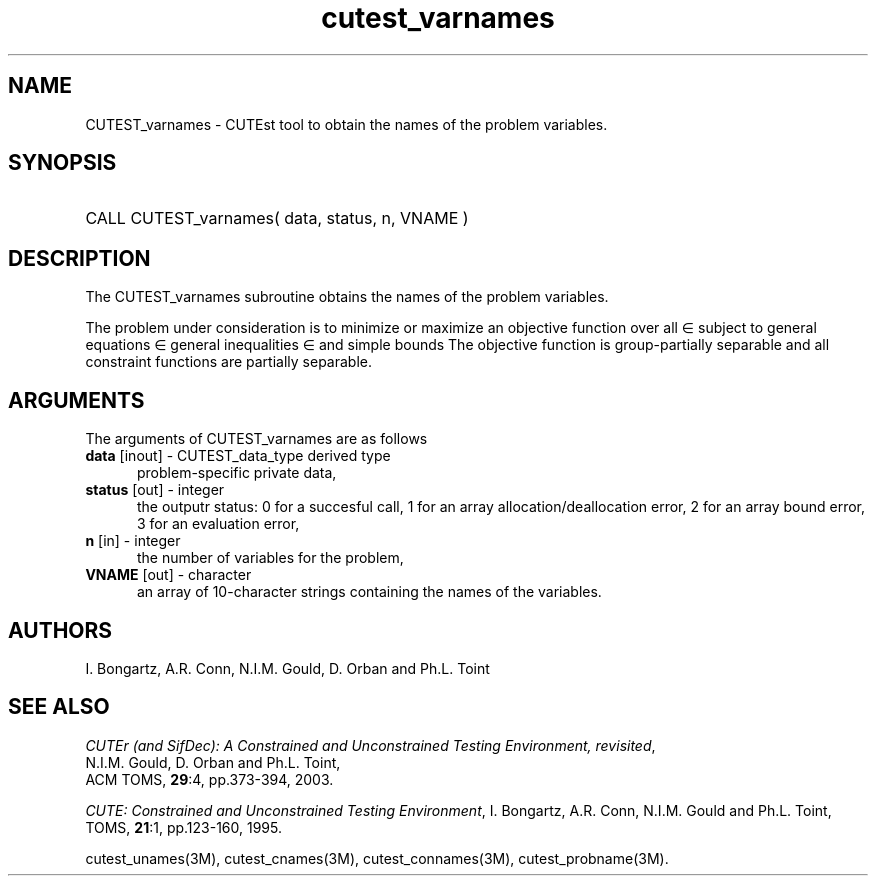 '\" e  @(#)cutest_varnames v1.0 12/2012;
.TH cutest_varnames 3M "4 Dec 2012" "CUTEst user documentation" "CUTEst user documentation"
.SH NAME
CUTEST_varnames \- CUTEst tool to obtain the names of the problem variables.
.SH SYNOPSIS
.HP 1i
CALL CUTEST_varnames( data, status, n, VNAME )
.SH DESCRIPTION
The CUTEST_varnames subroutine obtains the names of the problem variables.

The problem under consideration
is to minimize or maximize an objective function
.EQ
f(x)
.EN
over all
.EQ
x
.EN
\(mo
.EQ
R sup n
.EN
subject to
general equations
.EQ
c sub i (x) ~=~ 0,
.EN
.EQ
~(i
.EN
\(mo
.EQ
{ 1 ,..., m sub E } ),
.EN
general inequalities
.EQ
c sub i sup l (x) ~<=~ c sub i (x) ~<=~ c sub i sup u (x),
.EN
.EQ
~(i
.EN
\(mo
.EQ
{ m sub E + 1 ,..., m }),
.EN
and simple bounds
.EQ
x sup l ~<=~ x ~<=~ x sup u.
.EN
The objective function is group-partially separable 
and all constraint functions are partially separable.

.LP 
.SH ARGUMENTS
The arguments of CUTEST_varnames are as follows
.TP 5
.B data \fP[inout] - CUTEST_data_type derived type
problem-specific private data,
.TP
.B status \fP[out] - integer
the outputr status: 0 for a succesful call, 1 for an array 
allocation/deallocation error, 2 for an array bound error,
3 for an evaluation error,
.TP
.B n \fP[in] - integer
the number of variables for the problem,
.TP
.B VNAME \fP[out] - character
an array of 10-character strings containing the names of the
variables.
.LP
.SH AUTHORS
I. Bongartz, A.R. Conn, N.I.M. Gould, D. Orban and Ph.L. Toint
.SH "SEE ALSO"
\fICUTEr (and SifDec): A Constrained and Unconstrained Testing
Environment, revisited\fP,
   N.I.M. Gould, D. Orban and Ph.L. Toint,
   ACM TOMS, \fB29\fP:4, pp.373-394, 2003.

\fICUTE: Constrained and Unconstrained Testing Environment\fP,
I. Bongartz, A.R. Conn, N.I.M. Gould and Ph.L. Toint, 
TOMS, \fB21\fP:1, pp.123-160, 1995.

cutest_unames(3M), cutest_cnames(3M), cutest_connames(3M), cutest_probname(3M).
